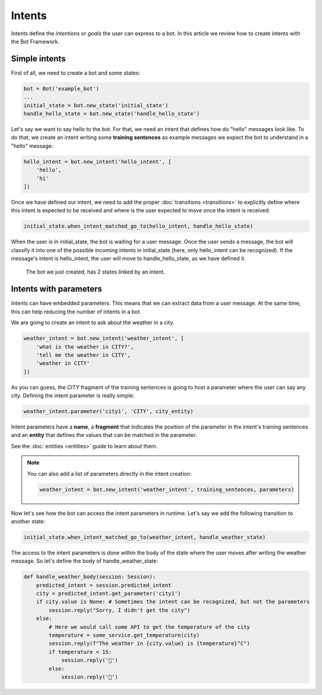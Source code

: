 Intents
=======

Intents define the *intentions* or *goals* the user can express to a bot. In this article we review how to create
intents with the Bot Framework.

Simple intents
--------------

First of all, we need to create a bot and some states:

.. code:: python

    bot = Bot('example_bot')
    ...
    initial_state = bot.new_state('initial_state')
    handle_hello_state = bot.new_state('handle_hello_state')

Let's say we want to say hello to the bot. For that, we need an intent that defines how do "hello" messages look like.
To do that, we create an intent writing some **training sentences** as example messages we expect the bot to understand
in a "hello" message:

.. code:: python

    hello_intent = bot.new_intent('hello_intent', [
        'hello',
        'hi'
    ])

Once we have defined our intent, we need to add the proper :doc:`transitions <transitions>` to explicitly define where
this intent is expected to be received and where is the user expected to move once the intent is received:

.. code:: python

    initial_state.when_intent_matched_go_to(hello_intent, handle_hello_state)

When the user is in initial_state, the bot is waiting for a user message. Once the user sends a message, the bot will
classify it into one of the possible incoming intents in initial_state (here, only hello_intent can be recognized). If
the message's intent is hello_intent, the user will move to handle_hello_state, as we have defined it.

.. figure:: ../../img/intents_diagram.png
   :alt: Intent diagram

   The bot we just created, has 2 states linked by an intent.

.. _intents-with-parameters:

Intents with parameters
-----------------------

Intents can have embedded parameters. This means that we can extract data from a user message. At the same time, this
can help reducing the number of intents in a bot.

We are going to create an intent to ask about the weather in a city.

.. code:: python

    weather_intent = bot.new_intent('weather_intent', [
        'what is the weather in CITY?',
        'tell me the weather in CITY',
        'weather in CITY'
    ])

As you can guess, the *CITY* fragment of the training sentences is going to host a parameter where the user can say any
city. Defining the intent parameter is really simple:

.. code:: python

    weather_intent.parameter('city1', 'CITY', city_entity)

Intent parameters have a **name**, a **fragment** that indicates the position of the parameter in the intent's training
sentences and an **entity** that defines the values that can be matched in the parameter.

See the :doc:`entities <entities>` guide to learn about them.

.. note::

    You can also add a list of parameters directly in the intent creation:

    .. code:: python

        weather_intent = bot.new_intent('weather_intent', training_sentences, parameters)

Now let's see how the bot can access the intent parameters in runtime. Let's say we add the following transition to
another state:

.. code:: python

    initial_state.when_intent_matched_go_to(weather_intent, handle_weather_state)

The access to the intent parameters is done within the body of the state where the user moves after writing the weather
message. So let's define the body of handle_weather_state:

.. code:: python

    def handle_weather_body(session: Session):
        predicted_intent = session.predicted_intent
        city = predicted_intent.get_parameter('city1')
        if city.value is None: # Sometimes the intent can be recognized, but not the parameters
            session.reply("Sorry, I didn't get the city")
        else:
            # Here we would call some API to get the temperature of the city
            temperature = some_service.get_temperature(city)
            session.reply(f"The weather in {city.value} is {temperature}°C")
            if temperature < 15:
                session.reply('🥶')
            else:
                session.reply('🥵')